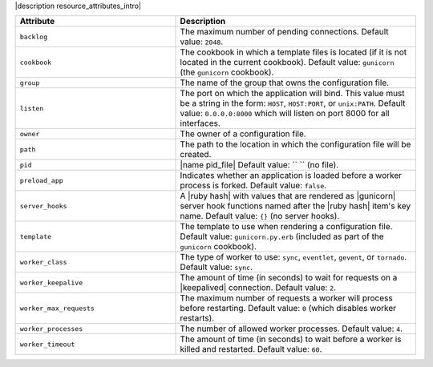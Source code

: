 .. The contents of this file are included in multiple topics.
.. This file should not be changed in a way that hinders its ability to appear in multiple documentation sets.

|description resource_attributes_intro|

.. list-table::
   :widths: 200 300
   :header-rows: 1

   * - Attribute
     - Description
   * - ``backlog``
     - The maximum number of pending connections. Default value: ``2048``.
   * - ``cookbook``
     - The cookbook in which a template files is located (if it is not located in the current cookbook). Default value: ``gunicorn`` (the ``gunicorn`` cookbook).
   * - ``group``
     - The name of the group that owns the configuration file.
   * - ``listen``
     - The port on which the application will bind. This value must be a string in the form: ``HOST``, ``HOST:PORT``, or ``unix:PATH``. Default value: ``0.0.0.0:8000`` which will listen on port 8000 for all interfaces.
   * - ``owner``
     - The owner of a configuration file.
   * - ``path``
     - The path to the location in which the configuration file will be created.
   * - ``pid``
     - |name pid_file| Default value: `` `` (no file).
   * - ``preload_app``
     - Indicates whether an application is loaded before a worker process is forked. Default value: ``false``.
   * - ``server_hooks``
     - A |ruby hash| with values that are rendered as |gunicorn| server hook functions named after the |ruby hash| item's key name. Default value: ``{}`` (no server hooks).
   * - ``template``
     - The template to use when rendering a configuration file. Default value: ``gunicorn.py.erb`` (included as part of the ``gunicorn`` cookbook).
   * - ``worker_class``
     - The type of worker to use: ``sync``, ``eventlet``, ``gevent``, or ``tornado``. Default value: ``sync``.
   * - ``worker_keepalive``
     - The amount of time (in seconds) to wait for requests on a |keepalived| connection. Default value: ``2``.
   * - ``worker_max_requests``
     - The maximum number of requests a worker will process before restarting. Default value: ``0`` (which disables worker restarts).
   * - ``worker_processes``
     - The number of allowed worker processes. Default value: ``4``.
   * - ``worker_timeout``
     - The amount of time (in seconds) to wait before a worker is killed and restarted. Default value: ``60``.

